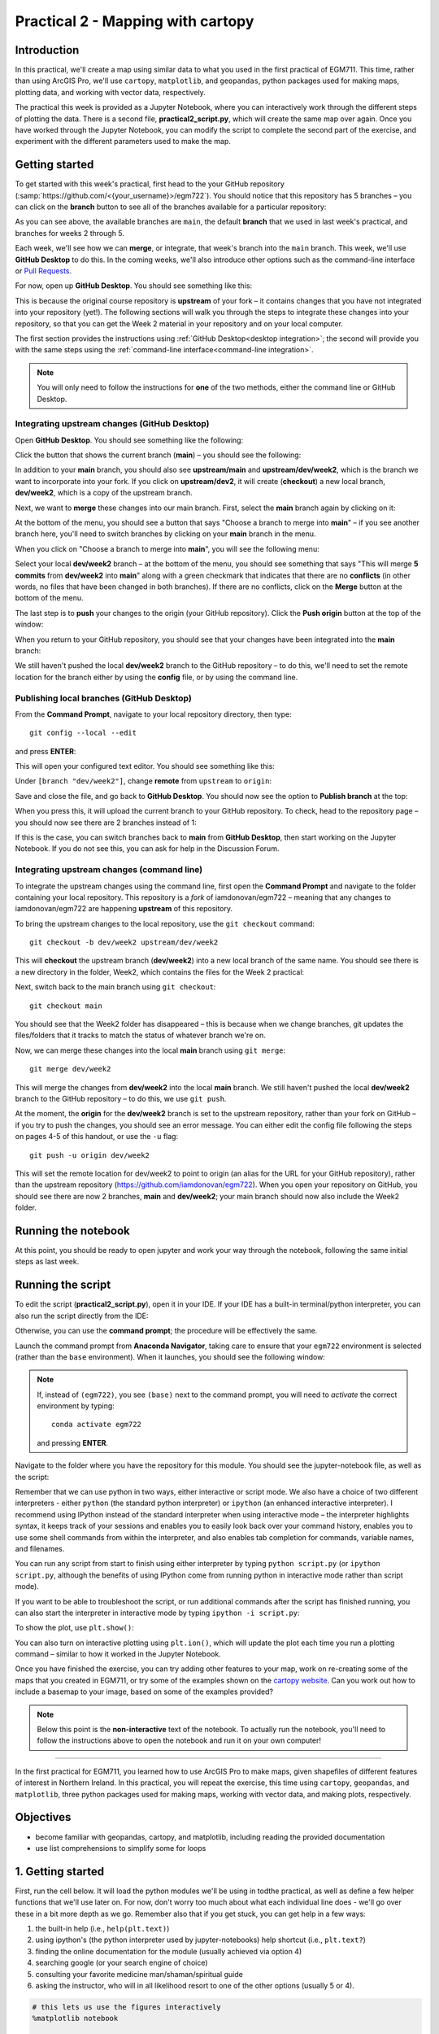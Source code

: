Practical 2 - Mapping with cartopy
==================================

Introduction
------------

In this practical, we'll create a map using similar data to what you used in the first practical of EGM711. This time, rather than
using ArcGIS Pro, we'll use ``cartopy``, ``matplotlib``, and ``geopandas``, python packages used for making maps, plotting data, and
working with vector data, respectively.

The practical this week is provided as a Jupyter Notebook, where you can interactively work through the different steps of
plotting the data. There is a second file, **practical2_script.py**, which will create the same map over again. Once you have worked
through the Jupyter Notebook, you can modify the script to complete the second part of the exercise, and experiment with the
different parameters used to make the map.

Getting started
---------------

To get started with this week's practical, first head to the your GitHub repository (:samp:`https://github.com/<{your_username}>/egm722`).
You should notice that this repository has 5 branches – you can click on the **branch** button to see all of the branches
available for a particular repository:

.. image:: ../../../img/egm722/week2/github.png
    :width: 600
    :align: center
    :alt: the github repository

As you can see above, the available branches are ``main``, the default **branch** that we used in last week's practical, and branches for weeks 2 through 5.

Each week, we'll see how we can **merge**, or integrate, that week's branch into the ``main`` branch. This week, we'll use **GitHub Desktop** to do this.
In the coming weeks, we'll also introduce other options such as the command-line interface or
`Pull Requests <https://docs.github.com/en/pull-requests/collaborating-with-pull-requests/proposing-changes-to-your-work-with-pull-requests/about-pull-requests>`_.

For now, open up **GitHub Desktop**. You should see something like this:

.. image:: ../../../img/egm722/week2/fork.png
    :width: 600
    :align: center
    :alt: the forked github repository

This is because the original course repository is **upstream** of your fork – it contains changes that you have not integrated into
your repository (yet!). The following sections will walk you through the steps to integrate these changes into your repository, so
that you can get the Week 2 material in your repository and on your local computer.

The first section provides the instructions using :ref:`GitHub Desktop<desktop integration>`; the second will provide you 
with the same steps using the :ref:`command-line interface<command-line integration>`.

.. note::

    You will only need to follow the instructions for **one** of the two methods, either the command line or GitHub Desktop.

.. _desktop integration:

Integrating upstream changes (GitHub Desktop)
^^^^^^^^^^^^^^^^^^^^^^^^^^^^^^^^^^^^^^^^^^^^^^

Open **GitHub Desktop**. You should see something like the following:

.. image:: ../../../img/egm722/week2/desktop1.png
    :width: 600
    :align: center
    :alt: the github desktop window

Click the button that shows the current branch (**main**) – you should see the following:

.. image:: ../../../img/egm722/week2/desktop2.png
    :width: 600
    :align: center
    :alt: the github desktop window

In addition to your **main** branch, you should also see **upstream/main** and **upstream/dev/week2**, which is the branch we want to
incorporate into your fork. If you click on **upstream/dev2**, it will create (**checkout**) a new local branch, **dev/week2**, which is a
copy of the upstream branch.

Next, we want to **merge** these changes into our main branch. First, select the **main** branch again by clicking on it:

.. image:: ../../../img/egm722/week2/desktop_merge.png
    :width: 600
    :align: center
    :alt: the merge menu in the github desktop window

At the bottom of the menu, you should see a button that says "Choose a branch to merge into **main**" – if you see another
branch here, you'll need to switch branches by clicking on your **main** branch in the menu.

When you click on "Choose a branch to merge into **main**", you will see the following menu:

.. image:: ../../../img/egm722/week2/desktop_merge2.png
    :width: 600
    :align: center
    :alt: the merge menu in the github desktop window

Select your local **dev/week2** branch – at the bottom of the menu, you should see something that says "This will merge 
**5 commits** from **dev/week2** into **main**" along with a green checkmark that indicates that there are no **conflicts**
(in other words, no files that have been changed in both branches). If there are no conflicts, click on the **Merge** 
button at the bottom of the menu.

The last step is to **push** your changes to the origin (your GitHub repository). Click the **Push origin** button at 
the top of the window:

.. image:: ../../../img/egm722/week2/desktop_push.png
    :width: 600
    :align: center
    :alt: pushing changes from the github desktop window

When you return to your GitHub repository, you should see that your changes have been integrated into the **main** branch:

.. image:: ../../../img/egm722/week2/fork_merge.png
    :width: 600
    :align: center
    :alt: the merged changes in the forked repository

We still haven't pushed the local **dev/week2** branch to the GitHub repository – to do this, we'll need to set the remote location
for the branch either by using the **config** file, or by using the command line.

Publishing local branches (GitHub Desktop)
^^^^^^^^^^^^^^^^^^^^^^^^^^^^^^^^^^^^^^^^^^

From the **Command Prompt**, navigate to your local repository directory, then type:
::

    git config --local --edit

and press **ENTER**:

.. image:: ../../../img/egm722/week2/prompt1.png
    :width: 400
    :align: center
    :alt: opening the editor from the command prompt

This will open your configured text editor. You should see something like this:

.. image:: ../../../img/egm722/week2/config1.png
    :width: 400
    :align: center
    :alt: the config file in the text editor

Under ``[branch "dev/week2"]``, change **remote** from ``upstream`` to ``origin``:

.. image:: ../../../img/egm722/week2/config2.png
    :width: 400
    :align: center
    :alt: the config file with the remote value changed

Save and close the file, and go back to **GitHub Desktop**. You should now see the option to **Publish branch** at the top:

.. image:: ../../../img/egm722/week2/desktop_publish.png
    :width: 600
    :align: center
    :alt: the publish branch option in github desktop

When you press this, it will upload the current branch to your GitHub repository. To check, head to the repository page – you
should now see there are 2 branches instead of 1:

.. image:: ../../../img/egm722/week2/fork_merged.png
    :width: 600
    :align: center
    :alt: the forked repository with the changes merged

If this is the case, you can switch branches back to **main** from **GitHub Desktop**, then start working on the Jupyter Notebook. If
you do not see this, you can ask for help in the Discussion Forum.

.. _command-line integration:

Integrating upstream changes (command line)
^^^^^^^^^^^^^^^^^^^^^^^^^^^^^^^^^^^^^^^^^^^

To integrate the upstream changes using the command line, first open the **Command Prompt** and navigate to the folder
containing your local repository. This repository is a *fork* of iamdonovan/egm722 – meaning that any changes to
iamdonovan/egm722 are happening **upstream** of this repository.

To bring the upstream changes to the local repository, use the ``git checkout`` command:
::

    git checkout -b dev/week2 upstream/dev/week2

This will **checkout** the upstream branch (**dev/week2**) into a new local branch of the same name. You should see there is a new
directory in the folder, Week2, which contains the files for the Week 2 practical:

.. image:: ../../../img/egm722/week2/prompt2.png
    :width: 400
    :align: center
    :alt: the week 2 directory

Next, switch back to the main branch using ``git checkout``:
::

    git checkout main

You should see that the Week2 folder has disappeared – this is because when we change branches, git updates the files/folders
that it tracks to match the status of whatever branch we're on.

Now, we can merge these changes into the local **main** branch using ``git merge``:
::

    git merge dev/week2

This will merge the changes from **dev/week2** into the local **main** branch. We still haven't pushed the local **dev/week2** branch to
the GitHub repository – to do this, we use ``git push``.

At the moment, the **origin** for the **dev/week2** branch is set to the upstream repository, rather than your fork on GitHub – if you
try to push the changes, you should see an error message. You can either edit the config file following the steps on pages 4-5 of
this handout, or use the ``-u`` flag:
::

    git push -u origin dev/week2

This will set the remote location for dev/week2 to point to origin (an alias for the URL for your GitHub repository), rather than
the upstream repository (`<https://github.com/iamdonovan/egm722>`_). When you open your repository on GitHub, you should see
there are now 2 branches, **main** and **dev/week2**; your main branch should now also include the Week2 folder.

Running the notebook
---------------------

At this point, you should be ready to open jupyter and work your way through the notebook, following the same initial steps as last week.

Running the script
-------------------

To edit the script (**practical2_script.py**), open it in your IDE. If your IDE has a built-in terminal/python interpreter, you can
also run the script directly from the IDE:

.. image:: ../../../img/egm722/week2/pycharm.png
    :width: 600
    :align: center
    :alt: the script open in the pycharm IDE

Otherwise, you can use the **command prompt**; the procedure will be effectively the same.

Launch the command prompt from **Anaconda Navigator**, taking care to ensure that your ``egm722`` environment is selected
(rather than the ``base`` environment). When it launches, you should see the following window:

.. image:: ../../../img/egm722/week2/prompt3.png
    :width: 400
    :align: center
    :alt: the conda prompt

.. note::

    If, instead of ``(egm722)``, you see ``(base)`` next to the command prompt, you will need to *activate* the correct environment by
    typing: 
    ::
    
        conda activate egm722 

    and pressing **ENTER**.

Navigate to the folder where you have the repository for this module. You should see the jupyter-notebook file, as well as the
script:

.. image:: ../../../img/egm722/week2/week2_dir.png
    :width: 400
    :align: center
    :alt: the contents of the week 2 directory in the command prompt

Remember that we can use python in two ways, either interactive or script mode. We also have a choice of two different
interpreters - either ``python`` (the standard python interpreter) or ``ipython`` (an enhanced interactive interpreter). I recommend
using IPython instead of the standard interpreter when using interactive mode – the interpreter highlights syntax, it keeps track
of your sessions and enables you to easily look back over your command history, enables you to use some shell commands from
within the interpreter, and also enables tab completion for commands, variable names, and filenames.

You can run any script from start to finish using either interpreter by typing ``python script.py`` (or ``ipython script.py``, although the
benefits of using IPython come from running python in interactive mode rather than script mode).

.. image:: ../../../img/egm722/week2/script_run.png
    :width: 400
    :align: center
    :alt: the result of running the script from the command prompt

If you want to be able to troubleshoot the script, or run additional commands after the script has finished running, you can also
start the interpreter in interactive mode by typing ``ipython -i script.py``:

.. image:: ../../../img/egm722/week2/ipython_script.png
    :width: 400
    :align: center
    :alt: the result of running the script from the command prompt using ipython -i

To show the plot, use ``plt.show()``:

.. image:: ../../../img/egm722/week2/plot.png
    :width: 600
    :align: center
    :alt: the plot window open from ipython

You can also turn on interactive plotting using ``plt.ion()``, which will update the plot each time you run a plotting command –
similar to how it worked in the Jupyter Notebook.

Once you have finished the exercise, you can try adding other features to your map, work on re-creating some of the maps that
you created in EGM711, or try some of the examples shown on the `cartopy website <https://scitools.org.uk/cartopy/docs/v0.13/matplotlib/intro.html>`_. 
Can you work out how to include a basemap to your image, based on some of the examples provided?

.. note::
    
    Below this point is the **non-interactive** text of the notebook. To actually run the notebook, you'll need to follow the instructions
    above to open the notebook and run it on your own computer!

....

In the first practical for EGM711, you learned how to use ArcGIS Pro to
make maps, given shapefiles of different features of interest in
Northern Ireland. In this practical, you will repeat the exercise, this
time using ``cartopy``, ``geopandas``, and ``matplotlib``, three python
packages used for making maps, working with vector data, and making
plots, respectively.

Objectives
----------

-  become familiar with geopandas, cartopy, and matplotlib, including
   reading the provided documentation
-  use list comprehensions to simplify some for loops

1. Getting started
------------------

First, run the cell below. It will load the python modules we'll be
using in todthe practical, as well as define a few helper functions that
we'll use later on. For now, don't worry too much about what each
individual line does - we'll go over these in a bit more depth as we go.
Remember also that if you get stuck, you can get help in a few ways:

1. the built-in help (i.e., ``help(plt.text)``)
2. using ipython's (the python interpreter used by jupyter-notebooks)
   help shortcut (i.e., ``plt.text?``)
3. finding the online documentation for the module (usually achieved via
   option 4)
4. searching google (or your search engine of choice)
5. consulting your favorite medicine man/shaman/spiritual guide
6. asking the instructor, who will in all likelihood resort to one of
   the other options (usually 5 or 4).

.. code:: ipython3

    # this lets us use the figures interactively
    %matplotlib notebook
    
    import geopandas as gpd
    import matplotlib.pyplot as plt
    from cartopy.feature import ShapelyFeature
    import cartopy.crs as ccrs
    import matplotlib.patches as mpatches
    import matplotlib.lines as mlines
    
    plt.ion() # make the plotting interactive
    
    # generate matplotlib handles to create a legend of the features we put in our map.
    def generate_handles(labels, colors, edge='k', alpha=1):
        lc = len(colors)  # get the length of the color list
        handles = []
        for i in range(len(labels)):
            handles.append(mpatches.Rectangle((0, 0), 1, 1, facecolor=colors[i % lc], edgecolor=edge, alpha=alpha))
        return handles
    
    # create a scale bar of length 20 km in the upper right corner of the map
    # adapted this question: https://stackoverflow.com/q/32333870
    # answered by SO user Siyh: https://stackoverflow.com/a/35705477
    def scale_bar(ax, location=(0.92, 0.95)):
        llx0, llx1, lly0, lly1 = ax.get_extent(ccrs.PlateCarree())
        sbllx = (llx1 + llx0) / 2
        sblly = lly0 + (lly1 - lly0) * location[1]
    
        tmc = ccrs.TransverseMercator(sbllx, sblly)
        x0, x1, y0, y1 = ax.get_extent(tmc)
        sbx = x0 + (x1 - x0) * location[0]
        sby = y0 + (y1 - y0) * location[1]
    
        plt.plot([sbx, sbx - 20000], [sby, sby], color='k', linewidth=9, transform=tmc)
        plt.plot([sbx, sbx - 10000], [sby, sby], color='k', linewidth=6, transform=tmc)
        plt.plot([sbx-10000, sbx - 20000], [sby, sby], color='w', linewidth=6, transform=tmc)
    
        plt.text(sbx, sby-4500, '20 km', transform=tmc, fontsize=8)
        plt.text(sbx-12500, sby-4500, '10 km', transform=tmc, fontsize=8)
        plt.text(sbx-24500, sby-4500, '0 km', transform=tmc, fontsize=8)
    
    # load the outline of Northern Ireland for a backdrop
    outline = gpd.read_file('data_files/NI_outline.shp')


2. Loading the data
-------------------

Great. Now that we've imported most of the modules we'll be needing, and
defined a few helper functions, we can actually load our data. To load
the shapefile data, we will use `GeoPandas <http://geopandas.org/>`__,
an open-source package designed to make working with geospatial data in
python easier. GeoPandas is built off of Pandas, a powerful data
analysis tool. We will be working with both of these packages more in
the weeks to come.

.. code:: ipython3

    towns = gpd.read_file('data_files/Towns.shp')
    water = gpd.read_file('data_files/Water.shp')
    rivers = gpd.read_file('data_files/Rivers.shp')
    counties = gpd.read_file('data_files/Counties.shp')

GeoPandas loads the data associated with a shapefile into a
GeoDataFrame, a tabular data structure that always has a column
describing a feature's geometry. Each line in the table corresponds to a
feature in the shapefile, just like the attribute table you are familiar
with from ArcGIS/QGIS.

We'll work with GeoDataFrames more in next week's practical, but for now
see if you can figure out the total area of lakes in the ``Water``
dataset that are smaller than 10 square kilometers. I'll provide two
hints to get you started:

1. GeoDataFrames can be subset using a conditional and a column in the
   GeoDataFrame. For example, to select all water bodies with a surface
   area above 1 square kilometer, you might type something like
   ``water[water['Area_km2'] > 1]``. Note that this would return a
   GeoDataFrame, that you could select columns from.
2. The numerical columns of a GeoDataFrame (also called GeoSeries) have
   built-in operators such as **max**, **min**, **mean**, and so on. To
   get the mean area of *all* of the features in the ``Water`` dataset,
   you could type something like ``water['Area_km2'].mean()``

That should be enough to get you started - if you get stuck, be sure to
ask for help.

.. code:: ipython3

    water # run this to see what the geodataframe looks like.
    # below, write a command (or series of commands) to calculate the total area of lakes < 10 km2 in the water dataset.
    
    # first, write a command that selects lakes with an area smaller than 10 km2 from the 

3. Creating maps with matplotlib and cartopy
--------------------------------------------

Now that we're more familiar with the dataset, we can start building our
map. For this portion of the practical, we'll be mostly using
`matplotlib <https://matplotlib.org/>`__, a python package designed for
making plots and graphs, and
`cartopy <https://scitools.org.uk/cartopy/docs/latest/>`__, a package
designed for making maps and representing geopatial data.

.. code:: ipython3

    myFig = plt.figure(figsize=(10, 10))  # create a figure of size 10x10 (representing the page size in inches)
    
    myCRS = ccrs.UTM(XX)  # create a Universal Transverse Mercator reference system to transform our data.
    # be sure to fill in XX above with the correct number for the area we're working in.
    
    ax = plt.axes(projection=ccrs.Mercator())  # finally, create an axes object in the figure, using a Mercator
    # projection, where we can actually plot our data.

Adding data to the map
^^^^^^^^^^^^^^^^^^^^^^

Now that we've created a figure and axes, we can start adding data to
the map. To start, we'll add the municipal borders.

In order to add these to the map, we first have to create features that
we can add to the axes using the ``ShapelyFeature`` class from
``cartopy.feature``. The initialization method for this class takes a
minimum of two arguments, an **iterable** containing the geometries that
we're using, and a CRS representation. To add the County borders, then,
we would use ``counties['geometry']``, the GeoSeries of the feature
geometries in our Municipalities shapefile, and ``myCRS``, the CRS
object representing the UTM Zone for Northern Ireland.

The other arguments that we pass to ``ShapelyFeature`` tell
``matplotlib`` how to draw the features - in this case, with an edge
color of black and a face color of gray. Once we've created the
features, we add them to the axes using the ``add_feature`` method.

We'll also want to zoom the map into our area of interest using the
boundary of the shapefile features (using ``ax.set_extent``), and
finally re-display the figure below so we don't have to scroll up and
down all the time.

.. code:: ipython3

    # first, we just add the outline of Northern Ireland using cartopy's ShapelyFeature
    outline_feature = ShapelyFeature(outline['geometry'], myCRS, edgecolor='k', facecolor='w')
    xmin, ymin, xmax, ymax = outline.total_bounds
    ax.add_feature(outline_feature) # add the features we've created to the map.
    
    # using the boundary of the shapefile features, zoom the map to our area of interest
    ax.set_extent([xmin, xmax, ymin, ymax], crs=myCRS) # because total_bounds gives output as xmin, ymin, xmax, ymax,
    # but set_extent takes xmin, xmax, ymin, ymax, we re-order the coordinates here.
    
    myFig # re-display the figure here.

This is fine, but a bit boring. For one thing, we might want to set
different colors for the different municipalities, rather than having
them all be the same color. To do this, we'll first have to count the
number of unique municipalities in our dataset, then select colors to
represent each of them.

Question: Why might we do this, rather than just use the number of
features in the dataset?

Run the cell below to count the number of unique municipalities in the
dataset, using the ``unique`` method on the **CountyName** GeoSeries.
Note that in addition to the standard indexing (i.e.,
``counties['CountyName']``), we are accessing **CountyName** directly as
an attribute of ``counties`` (i.e., ``counties.CountyName``). Provided
that the column name follows particular rules (`more on this
here <http://pandas.pydata.org/pandas-docs/stable/indexing.html#attribute-access>`__),
there is no difference between these two methods - they give the same
results.

.. code:: ipython3

    # get the number of unique municipalities we have in the dataset
    num_counties = len(counties.CountyName.unique())
    print('Number of unique features: {}'.format(num_counties)) # note how we're using {} and format here!

Now that you've found the number of colors you need to choose, you can
use the image below to make a list of the colors. There are other ways
to select colors using matplotlib, including using RGB values, but
that's for another day. If you're interested in learning more, you can
check out the documentation
`here <https://matplotlib.org/stable/api/colors_api.html>`__.

|title|
`source <https://matplotlib.org/stable/gallery/color/named_colors.html>`__

.. |title| image:: ../../../img/egm722/week2/named_colors.png
    :alt: the named colors in matplotlib

.. code:: ipython3

    # pick colors for the individual county boundaries - make sure to add enough for each of the counties
    # to add a color, enclose the name above (e.g., violet) with single (or double) quotes: 'violet'
    # remember that each colors should be separated by a comma
    county_colors = []
    
    # get a list of unique names for the county boundaries
    county_names = list(counties.CountyName.unique())
    county_names.sort() # sort the counties alphabetically by name
    
    # next, add the municipal outlines to the map using the colors that we've picked.
    # here, we're iterating over the unique values in the 'CountyName' field.
    # we're also setting the edge color to be black, with a line width of 0.5 pt. 
    # Feel free to experiment with different colors and line widths.
    for i, name in enumerate(county_names):
        feat = ShapelyFeature(counties['geometry'][counties['CountyName'] == name], myCRS, 
                              edgecolor='k',
                              facecolor=county_colors[i],
                              linewidth=1,
                              alpha=0.25)
        ax.add_feature(feat)
    
    myFig # to show the updated figure

Now that we've done this for the municipal boundaries, we can also do
this for the water and river datasets.

.. code:: ipython3

    # here, we're setting the edge color to be the same as the face color. Feel free to change this around,
    # and experiment with different line widths.
    water_feat = ShapelyFeature(water['geometry'], myCRS, 
                                edgecolor='mediumblue', 
                                facecolor='mediumblue',
                                linewidth=1)
    ax.add_feature(water_feat)
    
    river_feat = ShapelyFeature(rivers['geometry'], myCRS,
                                edgecolor='royalblue',
                                linewidth=0.2)
    
    ax.add_feature(river_feat)
    
    # ShapelyFeature creates a polygon, so for point data we can just use ax.plot()
    town_handle = ax.plot(towns.geometry.x, towns.geometry.y, 's', color='0.5', ms=6, transform=myCRS)
    
    myFig # to show the updated figure

Adding labels and legends
^^^^^^^^^^^^^^^^^^^^^^^^^

Now that we have different colors for each of the county boundaries and
we've displayed lakes, rivers, and towns, it might be good to have a
legend to keep everything straight.

To do this, we get handles for each of the county boundaries, using the
colors we defined earlier. Here, we're using our helper function
``generate_handles``, which returns a list of ``matplotlib`` handles,
given a list of labels and colors. We then do the same for the water
bodies and rivers.

Note that the names in our county dataset are all uppercase - that's not
necessarily how we want to display them on the map. To change this, we
can use a string method called **title()**, which will capitalize the
first letter of each word in a string. We also have to do this for each
of the items in our list of names. We *could* write this as a **for**
loop, like this:

::

   nice_names = []  # initalize an empty list
   for name in county_names:
       nice_names.append(name.title())

But, python offers another, cleaner option, called a `list
comprehension <https://docs.python.org/3/tutorial/datastructures.html#list-comprehensions>`__.
A list comprehension allows us to generate a new list from an existing
iterable. To write the same **for** loop above as a list comprehension
takes one line:

::

   nice_names = [name.title() for name in county_names]

That's it. This creates a new list by iterating over each of the items
in county_names, applying a method, **str.title()**, to each item. We'll
work more with list comprehensions throughout the module, as they
provide a way to simplify some pretty complicated loops.

We can pass each of our lists of handles and labels to ``plt.legend``,
to generate a legend for the municipal boundaries data. Feel free to
experiment with the placement (by changing **loc** and/or
**bbox_to_anchor**), or the font size, the title font size, and so on.

.. code:: ipython3

    # generate a list of handles for the county datasets
    county_handles = generate_handles(counties.CountyName.unique(), county_colors, alpha=0.25)
    
    # note: if you change the color you use to display lakes, you'll want to change it here, too
    water_handle = generate_handles(['Lakes'], ['mediumblue'])
    
    # note: if you change the color you use to display rivers, you'll want to change it here, too
    river_handle = [mlines.Line2D([], [], color='royalblue')]
    
    # update county_names to take it out of uppercase text
    nice_names = [name.title() for name in county_names]
    
    # ax.legend() takes a list of handles and a list of labels corresponding to the objects you want to add to the legend
    handles = county_handles + water_handle + river_handle + town_handle
    labels = nice_names + ['Lakes', 'Rivers', 'Towns']
    
    leg = ax.legend(handles, labels, title='Legend', title_fontsize=14, 
                     fontsize=12, loc='upper left', frameon=True, framealpha=1)
    
    myFig # to show the updated figure

Now that we have a legend, let's go ahead and add grid lines to our
plot. I've chosen some default gridlines, but you can feel free to
change this. What happens if you delete the first and/or last value from
xlocs and ylocs? Can you change the labels to show only on the bottom
and left side of the map?

.. code:: ipython3

    gridlines = ax.gridlines(draw_labels=True,
                             xlocs=[-8, -7.5, -7, -6.5, -6, -5.5], 
                             ylocs=[54, 54.5, 55, 55.5])
    gridlines.left_labels = False # turn off the left-side labels
    gridlines.bottom_labels = False # turn off the bottom labels
    ax.set_extent([xmin, xmax, ymin, ymax], crs=myCRS) # set the extent to the boundaries of the NI outline
    myFig # to show the updated figure

Excellent. Now, let's add text labels for each of our individual towns.
For each of the points representing our towns/cities, we can place a
text label. Look over the cell below, and make sure you understand what
each line is doing. If you're not sure you understand, you can post your
questions on Blackboard.

.. code:: ipython3

    for i, row in towns.iterrows():
        x, y = row.geometry.x, row.geometry.y # get the x,y location for each town
        plt.text(x, y, row['TOWN_NAME'].title(), fontsize=8, transform=myCRS) # use plt.text to place a label at x,y

Last but not least, let's add a scale bar to the plot. The scale_bar
function we've defined above will produce a scale bar with divisions at
10 and 20 km, with a location in the upper right corner as default. Try
to experiment with this a bit - can you design a scale bar with
divisions at 1, 5, and 10 km? It's not as straightforward as it is in
ArcGIS, but it might provide an interesting challenge if you're
interested in developing your programming skills a bit.

.. code:: ipython3

    scale_bar(ax)

Finally, we'll save our figure. The command written below will save the
figure to the current folder, in a file called ``map.png``, with no
border around the outside of the map, and with a resolution of 300 dots
per inch. As always, feel free to change these parameters.

.. code:: ipython3

    myFig.savefig('map.png', bbox_inches='tight', dpi=300)

Next steps
----------

In this directory, you should also have a python script,
**practical2_script.py**, which will create the same map that we've made
here (though perhaps with different colors).

Note that the **towns** dataset has an attribute, **STATUS**, that
describes whether the feature represents a **Town** (e.g., Coleraine),
or a **City** (e.g., Belfast). As a further exercise, see if you can
modify the script to plot all of the **Towns** with one marker (e.g.,
the gray square used above), and plot all of the **Cities** plot with a
different marker, then add these to the legend. For more information on
the available markers and colors for matplotlib, see the
`documentation <https://matplotlib.org/stable/api/_as_gen/matplotlib.axes.Axes.plot.html>`__.
